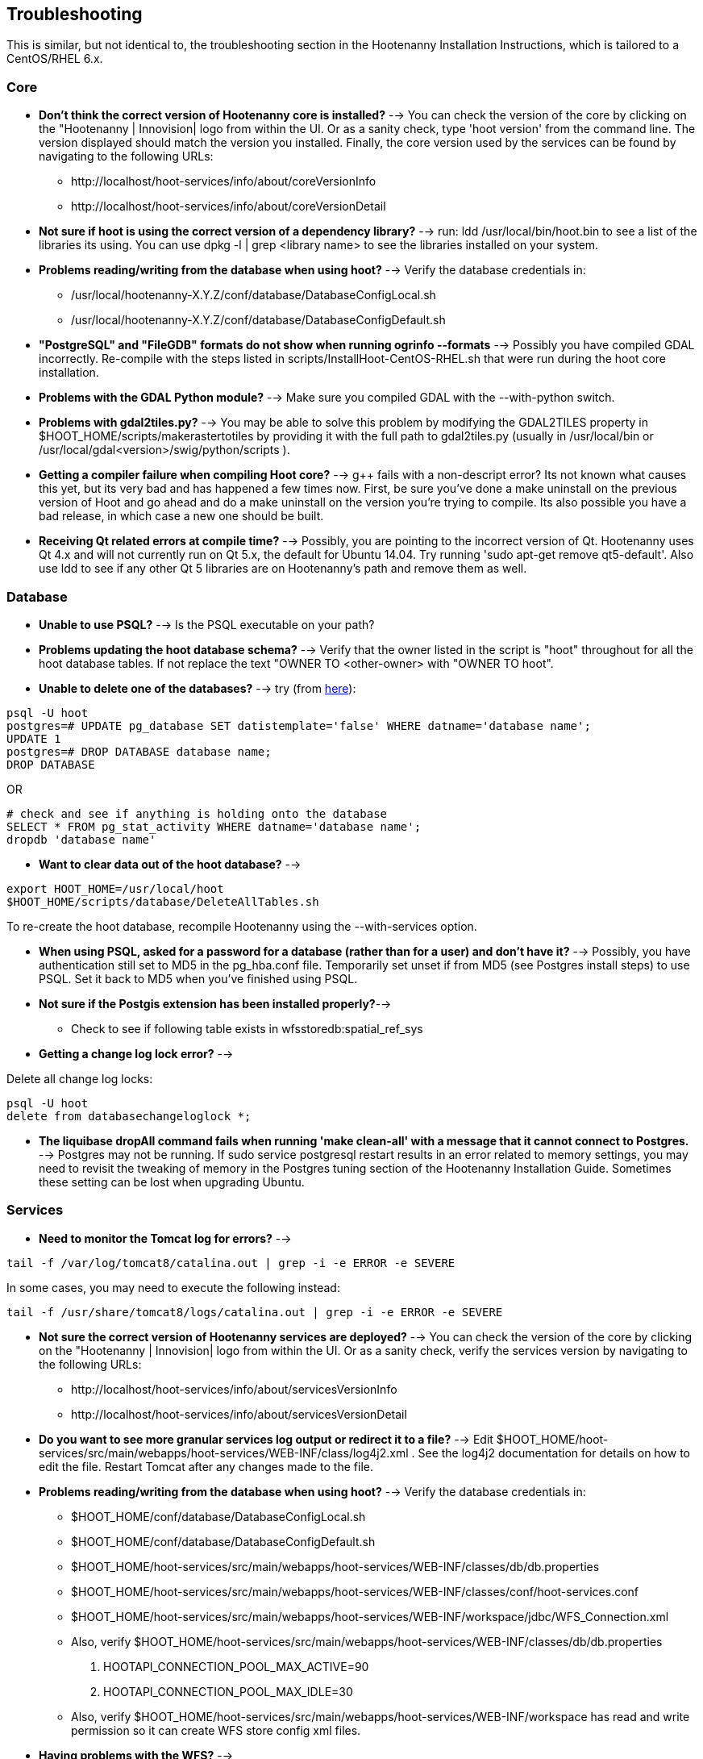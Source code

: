
== Troubleshooting

This is similar, but not identical to, the troubleshooting section in the Hootenanny Installation Instructions, which is tailored to a CentOS/RHEL 6.x.

=== Core

* *Don't think the correct version of Hootenanny core is installed?* --> You can check the version of the core by clicking on the "Hootenanny | Innovision| logo from within the UI.  Or as a sanity check, type 'hoot version' from the command line.  The version displayed should match the version you installed.  Finally, the core version used by the services can be found by navigating to the following URLs:
	** +http://localhost/hoot-services/info/about/coreVersionInfo+
	** +http://localhost/hoot-services/info/about/coreVersionDetail+

* *Not sure if hoot is using the correct version of a dependency library?* --> run: +ldd /usr/local/bin/hoot.bin+ to see a list of the libraries its using.  You can use +dpkg -l | grep <library name>+ to see the libraries installed on your system.

* *Problems reading/writing from the database when using hoot?* --> Verify the database credentials in:
	**  +/usr/local/hootenanny-X.Y.Z/conf/database/DatabaseConfigLocal.sh+
	**  +/usr/local/hootenanny-X.Y.Z/conf/database/DatabaseConfigDefault.sh+

* *"PostgreSQL" and "FileGDB" formats do not show when running ogrinfo --formats* --> Possibly you have compiled GDAL incorrectly. Re-compile with the steps listed in scripts/InstallHoot-CentOS-RHEL.sh that were run during the hoot core installation.

* *Problems with the GDAL Python module?* --> Make sure you compiled GDAL with the +--with-python+ switch.

* *Problems with gdal2tiles.py?* --> You may be able to solve this problem by modifying the GDAL2TILES property in +$HOOT_HOME/scripts/makerastertotiles+ by providing it with the full path to gdal2tiles.py (usually in +/usr/local/bin+ or +/usr/local/gdal<version>/swig/python/scripts+ ).

* *Getting a compiler failure when compiling Hoot core?* --> g++ fails with a non-descript error? Its not known what causes this yet, but its very bad and has happened a few times now. First, be sure you've done a make uninstall on the previous version of Hoot and go ahead and do a make uninstall on the version you're trying to compile. Its also possible you have a bad release, in which case a new one should be built.

* *Receiving Qt related errors at compile time?* --> Possibly, you are pointing to the incorrect version of Qt.  Hootenanny uses Qt 4.x and will not currently run on Qt 5.x, the default for Ubuntu 14.04.  Try running 'sudo apt-get remove qt5-default'.  Also use ldd to see if any other Qt 5 libraries are on Hootenanny's path and remove them as well.

=== Database

* *Unable to use PSQL?* --> Is the PSQL executable on your path?

* *Problems updating the hoot database schema?* --> Verify that the owner listed in the script is "hoot" throughout for all the hoot database tables. If not replace the text "OWNER TO <other-owner> with "OWNER TO hoot".

* *Unable to delete one of the databases?* --> try (from link:$$http://stackoverflow.com/questions/11388786/how-does-one-drop-a-template-database-from-postgresql$$[here]):

--------------------------------------
psql -U hoot
postgres=# UPDATE pg_database SET datistemplate='false' WHERE datname='database name';
UPDATE 1
postgres=# DROP DATABASE database name;
DROP DATABASE
--------------------------------------

OR

--------------------------------------
# check and see if anything is holding onto the database
SELECT * FROM pg_stat_activity WHERE datname='database name';
dropdb 'database name'
--------------------------------------

* *Want to clear data out of the hoot database?* -->

--------------------------------------
export HOOT_HOME=/usr/local/hoot
$HOOT_HOME/scripts/database/DeleteAllTables.sh
--------------------------------------

To re-create the hoot database, recompile Hootenanny using the --with-services option.

* *When using PSQL, asked for a password for a database (rather than for a user) and don't have it?* --> Possibly, you have authentication still set to MD5 in the pg_hba.conf file. Temporarily set unset if from MD5 (see Postgres install steps) to use PSQL. Set it back to MD5 when you've finished using PSQL.

* *Not sure if the Postgis extension has been installed properly?*-->
	** Check to see if following table exists in +wfsstoredb:spatial_ref_sys+

* *Getting a change log lock error?* -->

Delete all change log locks:
--------------------------------------
psql -U hoot
delete from databasechangeloglock *;
--------------------------------------

* *The liquibase dropAll command fails when running 'make clean-all' with a message that it cannot connect to Postgres.* -->  Postgres may not be running.  If +sudo service postgresql restart+ results in an error related to memory settings, you may need to revisit the tweaking of memory in the Postgres tuning section of the Hootenanny Installation Guide.  Sometimes these setting can be lost when upgrading Ubuntu.

=== Services

* *Need to monitor the Tomcat log for errors?* -->
--------------------------------------
tail -f /var/log/tomcat8/catalina.out | grep -i -e ERROR -e SEVERE
--------------------------------------
In some cases, you may need to execute the following instead:
--------------------------------------
tail -f /usr/share/tomcat8/logs/catalina.out | grep -i -e ERROR -e SEVERE
--------------------------------------

* *Not sure the correct version of Hootenanny services are deployed?* --> You can check the version of the core by clicking on the "Hootenanny | Innovision| logo from within the UI.  Or as a sanity check, verify the services version by navigating to the following URLs:
	** +http://localhost/hoot-services/info/about/servicesVersionInfo+
	** +http://localhost/hoot-services/info/about/servicesVersionDetail+

* *Do you want to see more granular services log output or redirect it to a file?* --> Edit +$HOOT_HOME/hoot-services/src/main/webapps/hoot-services/WEB-INF/class/log4j2.xml+ . See the log4j2 documentation for details on how to edit the file. Restart Tomcat after any changes made to the file.

* *Problems reading/writing from the database when using hoot?* --> Verify the database credentials in:
	**  +$HOOT_HOME/conf/database/DatabaseConfigLocal.sh+
	**  +$HOOT_HOME/conf/database/DatabaseConfigDefault.sh+
	**  +$HOOT_HOME/hoot-services/src/main/webapps/hoot-services/WEB-INF/classes/db/db.properties+
	**  +$HOOT_HOME/hoot-services/src/main/webapps/hoot-services/WEB-INF/classes/conf/hoot-services.conf+ 
	**  +$HOOT_HOME/hoot-services/src/main/webapps/hoot-services/WEB-INF/workspace/jdbc/WFS_Connection.xml+ 
	** Also, verify +$HOOT_HOME/hoot-services/src/main/webapps/hoot-services/WEB-INF/classes/db/db.properties+
		. HOOTAPI_CONNECTION_POOL_MAX_ACTIVE=90
		. HOOTAPI_CONNECTION_POOL_MAX_IDLE=30
	** Also, verify +$HOOT_HOME/hoot-services/src/main/webapps/hoot-services/WEB-INF/workspace+ has read and write permission so it can create WFS store config xml files.

* *Having problems with the WFS?* -->
	** Verify wfsstoredb has been properly set up (see database troubleshooting section).
	** Check +$HOOT_HOME/hoot-services/src/main/webapps/hoot-services/WEB-INF/workspace/jdbc/WFS_Connection.xml+ 
	** Verify +$HOOT_HOME/hoot-services/src/main/webapps/hoot-services/WEB-INF/workspace+ has had its permissions set correctly.

* *Seeing this WFS error?* -->

--------------------------------------
2014-09-11 10:26:27 ERROR AbstractResourceManager:268 - Could not create resource web services: Error initializing WFS/FeatureStores: Cannot add feature store 'ex_601e0eb1bb994c3c949ddbed78424c6b': no such feature store has been configured.
2014-09-11 10:26:27 ERROR AbstractResourceManager:270 - Cause was: Cannot add feature store 'ex_601e0eb1bb994c3c949ddbed78424c6b': no such feature store has been configured.
--------------------------------------

You're seeing expired WFS links. To remove them:

--------------------------------------
cd $HOOT_HOME/hoot-services/src/main/webapps/hoot-services/WEB-INF/workspace
sudo rm -f datasources/feature/ex_*.xml 
sudo rm -f datasources/feature/*.properties
sudo rm -f services/ex_*.xml
--------------------------------------

* *Seeing this error: "--ogr2osm Unable to open /path/to/file.shp"* --> Possibly you do not have the Postgres extension installed for GDAL. See related troubleshooting tip in the "Core" section.

* *Errors when building Java in Eclipse and have no idea reason why?* --> Try running +make eclipse+ from the command line, refreshing the project in Eclipse, and recompiling.

[[HootUITroubleshoot]]
=== UI

* *Not sure the correct version of the user interface is installed?* --> You can check the version of the user interface by clicking on the "Hootenanny | Innovision| logo from within the UI.

* *Trouble seeing your base map?* -->
	** In +$HOOT_HOME/hoot-services/src/main/webapps/hootenanny-id/data/imagery.json+ , verify that the base map URLs for all your layers are correct.
	** You may also need to tweak the "source.url" variable in +$HOOT_HOME/hoot-services/src/main/webapps/hootenanny-id/js/id/renderer/background_source.js+ depending on how the base maps are to be parsed. Make sure the URL produced by iD.BackgroundSource. <your layer> function is correct by cut and pasting the URL on browser and see if that returns image.
	** If changes are made to the imagery.json file, always then clear the browser history, close the browser, and open a new browser pointed to the Hootenanny UI application.

